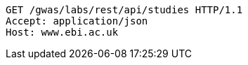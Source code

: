 [source,http,options="nowrap"]
----
GET /gwas/labs/rest/api/studies HTTP/1.1
Accept: application/json
Host: www.ebi.ac.uk

----
